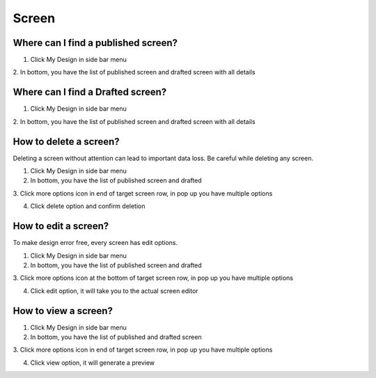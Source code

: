 Screen
======

Where can I find a published screen?
------------------------------------

1. Click My Design in side bar menu

2. In bottom, you have the list of published screen and drafted screen
with all details

Where can I find a Drafted screen?
----------------------------------

1. Click My Design in side bar menu

2. In bottom, you have the list of published screen and drafted screen
with all details

How to delete a screen?
-----------------------

Deleting a screen without attention can lead to important data loss. Be
careful while deleting any screen.

1. Click My Design in side bar menu

2. In bottom, you have the list of published screen and drafted

3. Click more options icon in end of target screen row, in pop up you
have multiple options

4. Click delete option and confirm deletion

How to edit a screen?
---------------------

To make design error free, every screen has edit options.

1. Click My Design in side bar menu

2. In bottom, you have the list of published screen and drafted

3. Click more options icon at the bottom of target screen row, in pop up
you have multiple options

4. Click edit option, it will take you to the actual screen editor

How to view a screen?
---------------------

1. Click My Design in side bar menu

2. In bottom, you have the list of published and drafted screen

3. Click more options icon in end of target screen row, in pop up you
have multiple options

4. Click view option, it will generate a preview